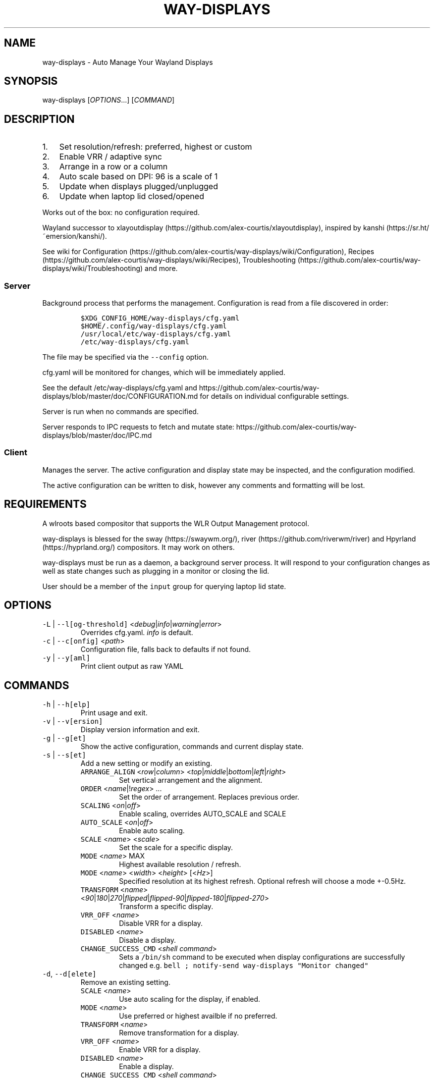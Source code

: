 .\" Automatically generated by Pandoc 3.1.1
.\"
.\" Define V font for inline verbatim, using C font in formats
.\" that render this, and otherwise B font.
.ie "\f[CB]x\f[]"x" \{\
. ftr V B
. ftr VI BI
. ftr VB B
. ftr VBI BI
.\}
.el \{\
. ftr V CR
. ftr VI CI
. ftr VB CB
. ftr VBI CBI
.\}
.TH "WAY-DISPLAYS" "1" "2024/04/23" "way-displays" "User Manuals"
.hy
.SH NAME
.PP
way-displays - Auto Manage Your Wayland Displays
.SH SYNOPSIS
.PP
way-displays [\f[I]OPTIONS\f[R]\&...]
[\f[I]COMMAND\f[R]]
.SH DESCRIPTION
.IP "1." 3
Set resolution/refresh: preferred, highest or custom
.IP "2." 3
Enable VRR / adaptive sync
.IP "3." 3
Arrange in a row or a column
.IP "4." 3
Auto scale based on DPI: 96 is a scale of 1
.IP "5." 3
Update when displays plugged/unplugged
.IP "6." 3
Update when laptop lid closed/opened
.PP
Works out of the box: no configuration required.
.PP
Wayland successor to xlayoutdisplay (https://github.com/alex-courtis/xlayoutdisplay), inspired by kanshi (https://sr.ht/~emersion/kanshi/).
.PP
See wiki for Configuration (https://github.com/alex-courtis/way-displays/wiki/Configuration), Recipes (https://github.com/alex-courtis/way-displays/wiki/Recipes), Troubleshooting (https://github.com/alex-courtis/way-displays/wiki/Troubleshooting) and more.
.SS Server
.PP
Background process that performs the management.
Configuration is read from a file discovered in order:
.IP
.nf
\f[C]
$XDG_CONFIG_HOME/way-displays/cfg.yaml
$HOME/.config/way-displays/cfg.yaml
/usr/local/etc/way-displays/cfg.yaml
/etc/way-displays/cfg.yaml
\f[R]
.fi
.PP
The file may be specified via the \f[V]--config\f[R] option.
.PP
cfg.yaml will be monitored for changes, which will be immediately applied.
.PP
See the default /etc/way-displays/cfg.yaml and https://github.com/alex-courtis/way-displays/blob/master/doc/CONFIGURATION.md for details on individual configurable settings.
.PP
Server is run when no commands are specified.
.PP
Server responds to IPC requests to fetch and mutate state: https://github.com/alex-courtis/way-displays/blob/master/doc/IPC.md
.SS Client
.PP
Manages the server.
The active configuration and display state may be inspected, and the configuration modified.
.PP
The active configuration can be written to disk, however any comments and formatting will be lost.
.SH REQUIREMENTS
.PP
A wlroots based compositor that supports the WLR Output Management protocol.
.PP
way-displays is blessed for the sway (https://swaywm.org/), river (https://github.com/riverwm/river) and Hpyrland (https://hyprland.org/) compositors.
It may work on others.
.PP
way-displays must be run as a daemon, a background server process.
It will respond to your configuration changes as well as state changes such as plugging in a monitor or closing the lid.
.PP
User should be a member of the \f[V]input\f[R] group for querying laptop lid state.
.SH OPTIONS
.TP
\f[V]-L\f[R] | \f[V]--l[og-threshold]\f[R] <\f[I]debug\f[R]|\f[I]info\f[R]|\f[I]warning\f[R]|\f[I]error\f[R]>
Overrides cfg.yaml.
\f[I]info\f[R] is default.
.TP
\f[V]-c\f[R] | \f[V]--c[onfig]\f[R] <\f[I]path\f[R]>
Configuration file, falls back to defaults if not found.
.TP
\f[V]-y\f[R] | \f[V]--y[aml]\f[R]
Print client output as raw YAML
.SH COMMANDS
.TP
\f[V]-h\f[R] | \f[V]--h[elp]\f[R]
Print usage and exit.
.TP
\f[V]-v\f[R] | \f[V]--v[ersion]\f[R]
Display version information and exit.
.TP
\f[V]-g\f[R] | \f[V]--g[et]\f[R]
Show the active configuration, commands and current display state.
.TP
\f[V]-s\f[R] | \f[V]--s[et]\f[R]
Add a new setting or modify an existing.
.RS
.TP
\f[V]ARRANGE_ALIGN\f[R] <\f[I]row\f[R]|\f[I]column\f[R]> <\f[I]top\f[R]|\f[I]middle\f[R]|\f[I]bottom\f[R]|\f[I]left\f[R]|\f[I]right\f[R]>
Set vertical arrangement and the alignment.
.TP
\f[V]ORDER\f[R] <\f[I]name\f[R]|!\f[I]regex\f[R]> \&...
Set the order of arrangement.
Replaces previous order.
.TP
\f[V]SCALING\f[R] <\f[I]on\f[R]|\f[I]off\f[R]>
Enable scaling, overrides AUTO_SCALE and SCALE
.TP
\f[V]AUTO_SCALE\f[R] <\f[I]on\f[R]|\f[I]off\f[R]>
Enable auto scaling.
.TP
\f[V]SCALE\f[R] <\f[I]name\f[R]> <\f[I]scale\f[R]>
Set the scale for a specific display.
.TP
\f[V]MODE\f[R] <\f[I]name\f[R]> MAX
Highest available resolution / refresh.
.TP
\f[V]MODE\f[R] <\f[I]name\f[R]> <\f[I]width\f[R]> <\f[I]height\f[R]> [<\f[I]Hz\f[R]>]
Specified resolution at its highest refresh.
Optional refresh will choose a mode +-0.5Hz.
.TP
\f[V]TRANSFORM\f[R] <\f[I]name\f[R]> <\f[I]90\f[R]|\f[I]180\f[R]|\f[I]270\f[R]|\f[I]flipped\f[R]|\f[I]flipped-90\f[R]|\f[I]flipped-180\f[R]|\f[I]flipped-270\f[R]>
Transform a specific display.
.TP
\f[V]VRR_OFF\f[R] <\f[I]name\f[R]>
Disable VRR for a display.
.TP
\f[V]DISABLED\f[R] <\f[I]name\f[R]>
Disable a display.
.TP
\f[V]CHANGE_SUCCESS_CMD\f[R] <\f[I]shell command\f[R]>
Sets a \f[V]/bin/sh\f[R] command to be executed when display configurations are successfully changed e.g.\ \f[V]bell ; notify-send way-displays \[dq]Monitor changed\[dq]\f[R]
.RE
.TP
\f[V]-d\f[R], \f[V]--d[elete]\f[R]
Remove an existing setting.
.RS
.TP
\f[V]SCALE\f[R] <\f[I]name\f[R]>
Use auto scaling for the display, if enabled.
.TP
\f[V]MODE\f[R] <\f[I]name\f[R]>
Use preferred or highest availble if no preferred.
.TP
\f[V]TRANSFORM\f[R] <\f[I]name\f[R]>
Remove transformation for a display.
.TP
\f[V]VRR_OFF\f[R] <\f[I]name\f[R]>
Enable VRR for a display.
.TP
\f[V]DISABLED\f[R] <\f[I]name\f[R]>
Enable a display.
.TP
\f[V]CHANGE_SUCCESS_CMD\f[R] <\f[I]shell command\f[R]>
Remove command on display configuration success.
.RE
.TP
\f[V]-w\f[R] | \f[V]--w[rite]\f[R]
Write active configuration to cfg.yaml; removes any whitespace or comments.
.SH NAMING
.PP
You can configure displays by name or description.
You can find these by looking at the logs e.g.
.IP
.nf
\f[C]
DP-3 Arrived:
  info:
    name:     \[aq]DP-3\[aq]
    make:     \[aq]Monitor Maker\[aq]
    model:    \[aq]ABC123\[aq]
    desc:     \[aq]Monitor Maker ABC123 (DP-3 via HDMI)\[aq]
\f[R]
.fi
.PP
It is recommended to use the description rather than the name, as the name may change over time and will most likely be different on different PCs.
.PP
The description does contain information about how it is connected, so strip that out.
In the above example, you would use the description `Monitor Maker ABC123'.
.PP
The name should be at least 3 characters long, to avoid any unwanted extra matches.
.SH EXAMPLES
.TP
exec \f[V]way-displays\f[R] > /tmp/way-displays.${XDG_VTNR}.${USER}.log 2>&1
Add to your sway config to start way-displays when sway starts.
.TP
\f[V]way-displays\f[R] -g
Show current configuration and display state.
.TP
\f[V]way-displays\f[R] -s \f[V]ARRANGE_ALIGN\f[R] \f[I]row\f[R] \f[I]bottom\f[R]
Arrange left to right, aligned at the bottom.
.TP
\f[V]way-displays\f[R] -s \f[V]ORDER\f[R] \[dq]!\[ha]DP-[0-9]+$\[dq] HDMI-1 \[dq]monitor maker ABC model XYZ\[dq] eDP-1
Set the order for arrangement.
.TP
\f[V]way-displays\f[R] -s \f[V]SCALE\f[R] \[dq]eDP-1\[dq] 3
Set the scale.
.TP
\f[V]way-displays\f[R] -s \f[V]MODE\f[R] HDMI-A-1 3840 2160 24
Use 3840x2160\[at]24Hz
.TP
\f[V]way-displays\f[R] -w
Persist your changes to your cfg.yaml
.SH SEE ALSO
.PP
https://github.com/alex-courtis/way-displays
.SH AUTHORS
Alexander Courtis.

